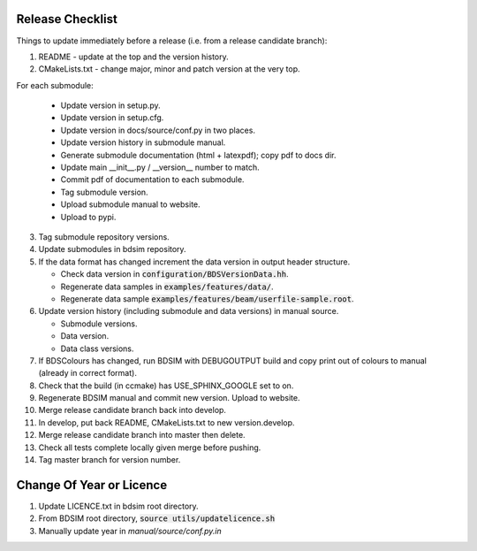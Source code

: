 .. _dev-release:

Release Checklist
*****************

Things to update immediately before a release  (i.e. from a release candidate branch):

1. README - update at the top and the version history.
2. CMakeLists.txt - change major, minor and patch version at the very top.

For each submodule:

    * Update version in setup.py.
    * Update version in setup.cfg.
    * Update version in docs/source/conf.py in two places.
    * Update version history in submodule manual.
    * Generate submodule documentation (html + latexpdf); copy pdf to docs dir.
    * Update main __init__.py / __version__ number to match.
    * Commit pdf of documentation to each submodule.
    * Tag submodule version.
    * Upload submodule manual to website.
    * Upload to pypi.

3. Tag submodule repository versions.
4. Update submodules in bdsim repository.
5. If the data format has changed increment the data version in output
   header structure.
   
   * Check data version in :code:`configuration/BDSVersionData.hh`.
   * Regenerate data samples in :code:`examples/features/data/`.
   * Regenerate data sample :code:`examples/features/beam/userfile-sample.root`.


6. Update version history (including submodule and data versions) in
   manual source.

   * Submodule versions.
   * Data version.
   * Data class versions.


7. If BDSColours has changed, run BDSIM with DEBUGOUTPUT build and copy print out of
   colours to manual (already in correct format).
8. Check that the build (in ccmake) has USE_SPHINX_GOOGLE set to on. 
9. Regenerate BDSIM manual and commit new version. Upload to website.
10. Merge release candidate branch back into develop.
11. In develop, put back README, CMakeLists.txt to new version.develop.
12. Merge release candidate branch into master then delete.
13. Check all tests complete locally given merge before pushing.
14. Tag master branch for version number.


Change Of Year or Licence
*************************

1. Update LICENCE.txt in bdsim root directory.
2. From BDSIM root directory, :code:`source utils/updatelicence.sh`
3. Manually update year in `manual/source/conf.py.in`
